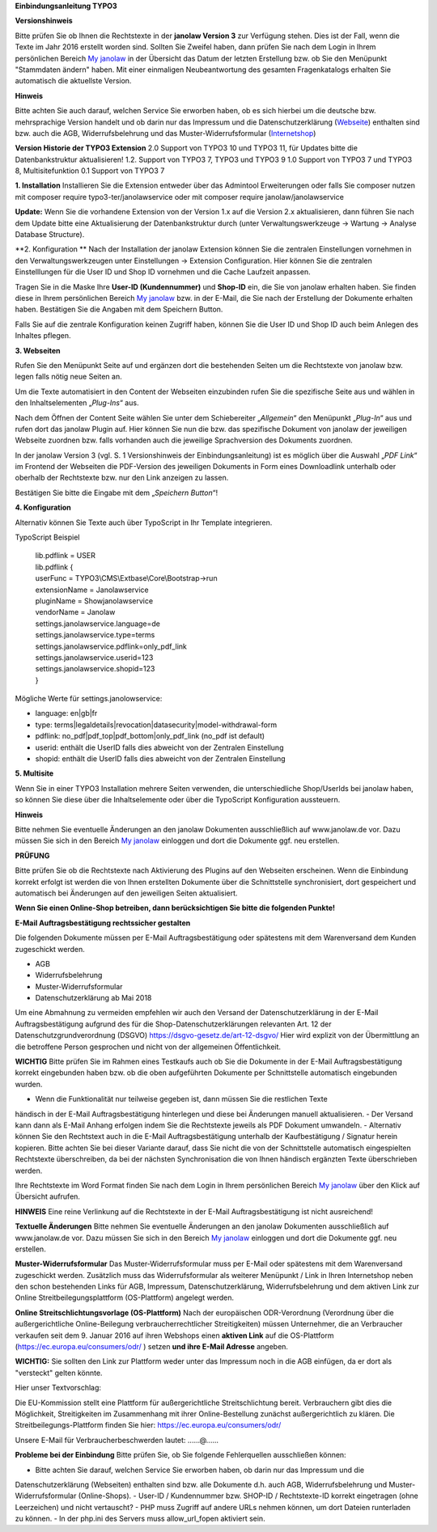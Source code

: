 **Einbindungsanleitung TYPO3**

**Versionshinweis**

Bitte prüfen Sie ob Ihnen die Rechtstexte in der **janolaw Version 3** zur Verfügung stehen. Dies 
ist der Fall, wenn die Texte im Jahr 2016 erstellt worden sind. Sollten Sie Zweifel haben, dann 
prüfen Sie nach dem Login in Ihrem persönlichen Bereich `My janolaw <https://www.janolaw.de/login.html>`__ 
in der Übersicht das Datum der letzten Erstellung bzw. ob Sie den Menüpunkt "Stammdaten ändern"
haben. Mit einer einmaligen Neubeantwortung des gesamten Fragenkatalogs erhalten Sie automatisch die 
aktuellste Version.

**Hinweis**

Bitte achten Sie auch darauf, welchen Service Sie erworben haben, ob es sich hierbei um die deutsche 
bzw. mehrsprachige Version handelt und ob darin nur das Impressum und die Datenschutzerklärung
(`Webseite <http://www.janolaw.de/internetrecht/firmen-webseiten/datenschutzerklaerung_impressum.html>`__)
enthalten sind bzw. auch die AGB, Widerrufsbelehrung und das Muster-Widerrufsformular
(`Internetshop <http://www.janolaw.de/internetrecht/internetshop/abmahnschutz-internetshop.html>`__)

**Version Historie der TYPO3 Extension**
2.0 Support von TYPO3 10 und TYPO3 11, für Updates bitte die Datenbankstruktur aktualisieren!
1.2. Support von TYPO3 7, TYPO3 und TYPO3 9
1.0 Support von TYPO3 7 und TYPO3 8, Multisitefunktion
0.1 Support von TYPO3 7

**1. Installation**
Installieren Sie die Extension entweder über das Admintool Erweiterungen oder falls Sie composer nutzen mit
composer require typo3-ter/janolawservice oder mit
composer require janolaw/janolawservice

**Update:** Wenn Sie die vorhandene Extension von der Version 1.x auf die Version 2.x aktualisieren,
dann führen Sie nach dem Update bitte eine Aktualisierung der Datenbankstruktur durch (unter 
Verwaltungswerkzeuge -> Wartung -> Analyse Database Structure).

**2. Konfiguration **
Nach der Installation der janolaw Extension können Sie die zentralen Einstellungen vornehmen in den 
Verwaltungswerkzeugen unter Einstellungen -> Extension Configuration. Hier können Sie die zentralen 
Einstelllungen für die User ID und Shop ID vornehmen und die Cache Laufzeit anpassen.

Tragen Sie in die Maske Ihre **User-ID (Kundennummer)** und **Shop-ID**
ein, die Sie von janolaw erhalten haben. Sie finden diese in Ihrem
persönlichen Bereich `My janolaw <https://www.janolaw.de/login.html>`__
bzw. in der E-Mail, die Sie nach der Erstellung der Dokumente erhalten
haben. Bestätigen Sie die Angaben mit dem Speichern Button.

|image1|

Falls Sie auf die zentrale Konfiguration keinen Zugriff haben, können Sie die User ID und Shop ID 
auch beim Anlegen des Inhaltes pflegen.

**3. Webseiten**

Rufen Sie den Menüpunkt Seite auf und ergänzen dort die bestehenden
Seiten um die Rechtstexte von janolaw bzw. legen falls nötig neue Seiten
an.

|image2|

Um die Texte automatisiert in den Content der Webseiten einzubinden
rufen Sie die spezifische Seite aus und wählen in den Inhaltselementen
„\ *Plug-Ins*\ “ aus.

|image3|

Nach dem Öffnen der Content Seite wählen Sie unter dem Schiebereiter „\ *Allgemein*\ “ den Menüpunkt
„\ *Plug-In*\ “ aus und rufen dort das janolaw Plugin auf.
Hier können Sie nun die bzw. das spezifische Dokument von janolaw der jeweiligen Webseite zuordnen 
bzw. falls vorhanden auch die jeweilige Sprachversion des Dokuments zuordnen. 

In der janolaw Version 3 (vgl. S. 1 Versionshinweis der Einbindungsanleitung) ist es möglich über 
die Auswahl „\ *PDF Link*\ “ im Frontend der Webseiten die PDF-Version des jeweiligen Dokuments in 
Form eines Downloadlink unterhalb oder oberhalb der Rechtstexte bzw. nur den Link anzeigen zu lassen.

Bestätigen Sie bitte die Eingabe mit dem „\ *Speichern Button*\ “!


|image5|

**4. Konfiguration**

Alternativ können Sie Texte auch über TypoScript in Ihr Template
integrieren.

TypoScript Beispiel

    | lib.pdflink = USER
    | lib.pdflink {
    | userFunc = TYPO3\\CMS\\Extbase\\Core\\Bootstrap->run
    | extensionName = Janolawservice
    | pluginName = Showjanolawservice
    | vendorName = Janolaw
    | settings.janolawservice.language=de
    | settings.janolawservice.type=terms
    | settings.janolawservice.pdflink=only\_pdf\_link
    | settings.janolawservice.userid=123
    | settings.janolawservice.shopid=123
    | }

Mögliche Werte für settings.janolowservice:

-  language: en\|gb\|fr

-  type:
   terms\|legaldetails\|revocation\|datasecurity\|model-withdrawal-form

-  pdflink: no\_pdf\|pdf\_top\|pdf\_bottom\|only\_pdf\_link (no\_pdf ist
   default)

-  userid: enthält die UserID falls dies abweicht von der Zentralen Einstellung

-  shopid: enthält die UserID falls dies abweicht von der Zentralen Einstellung

**5. Multisite**

Wenn Sie in einer TYPO3 Installation mehrere Seiten verwenden, die unterschiedliche Shop/UserIds 
bei janolaw haben, so können Sie diese über die Inhaltselemente oder über die TypoScript 
Konfiguration aussteuern.

**Hinweis**

Bitte nehmen Sie eventuelle Änderungen an den janolaw Dokumenten
ausschließlich auf www.janolaw.de vor. Dazu müssen Sie sich in den
Bereich `My janolaw <https://www.janolaw.de/login.html>`__ einloggen und
dort die Dokumente ggf. neu erstellen.

**PRÜFUNG**

Bitte prüfen Sie ob die Rechtstexte nach Aktivierung des Plugins auf den Webseiten erscheinen.
Wenn die Einbindung korrekt erfolgt ist werden die von Ihnen erstellten Dokumente über die 
Schnittstelle synchronisiert, dort gespeichert und automatisch bei Änderungen auf den jeweiligen 
Seiten aktualisiert.

**Wenn Sie einen Online-Shop betreiben, dann berücksichtigen Sie bitte die folgenden Punkte!**

**E-Mail Auftragsbestätigung rechtssicher gestalten**

Die folgenden Dokumente müssen per E-Mail Auftragsbestätigung oder spätestens mit dem Warenversand 
dem Kunden zugeschickt werden.

-  AGB
-  Widerrufsbelehrung
-  Muster-Widerrufsformular 
-  Datenschutzerklärung ab Mai 2018

Um eine Abmahnung zu vermeiden empfehlen wir auch den Versand der Datenschutzerklärung in der E-Mail
Auftragsbestätigung aufgrund des für die Shop-Datenschutzerklärungen relevanten Art. 12 der 
Datenschutzgrundverordnung (DSGVO) `https://dsgvo-gesetz.de/art-12-dsgvo/ <https://dsgvo-gesetz.de/art-12-dsgvo/>`__
Hier wird explizit von der Übermittlung an die betroffene Person gesprochen und nicht von der 
allgemeinen Öffentlichkeit.

|image6|

**WICHTIG**
Bitte prüfen Sie im Rahmen eines Testkaufs auch ob Sie die Dokumente in der E-Mail 
Auftragsbestätigung korrekt eingebunden haben bzw. ob die oben aufgeführten Dokumente per 
Schnittstelle automatisch eingebunden wurden.

-  Wenn die Funktionalität nur teilweise gegeben ist, dann müssen Sie die restlichen Texte 
händisch in der E-Mail Auftragsbestätigung hinterlegen und diese bei Änderungen manuell aktualisieren.
-  Der Versand kann dann als E-Mail Anhang erfolgen indem Sie die Rechtstexte jeweils als PDF
Dokument umwandeln.
-  Alternativ können Sie den Rechtstext auch in die E-Mail Auftragsbestätigung unterhalb der 
Kaufbestätigung / Signatur herein kopieren. Bitte achten Sie bei dieser Variante darauf, dass Sie 
nicht die von der Schnittstelle automatisch eingespielten Rechtstexte überschreiben, da bei der 
nächsten Synchronisation die von Ihnen händisch ergänzten Texte überschrieben werden.

Ihre Rechtstexte im Word Format finden Sie nach dem Login in Ihrem persönlichen Bereich 
`My janolaw <https://www.janolaw.de/login.html>`__ über den Klick auf Übersicht aufrufen. 

**HINWEIS**
Eine reine Verlinkung auf die Rechtstexte in der E-Mail Auftragsbestätigung ist nicht ausreichend!


**Textuelle Änderungen**
Bitte nehmen Sie eventuelle Änderungen an den janolaw Dokumenten ausschließlich auf www.janolaw.de 
vor. Dazu müssen Sie sich in den Bereich `My janolaw <https://www.janolaw.de/login.html>`__ einloggen 
und dort die Dokumente ggf. neu erstellen.


**Muster-Widerrufsformular**
Das Muster-Widerrufsformular muss per E-Mail oder spätestens mit dem Warenversand zugeschickt werden.
Zusätzlich muss das Widerrufsformular als weiterer Menüpunkt / Link in Ihren Internetshop neben den
schon bestehenden Links für AGB, Impressum, Datenschutzerklärung, Widerrufsbelehrung und dem aktiven 
Link zur Online Streitbeilegungsplattform (OS-Plattform) angelegt werden.


**Online Streitschlichtungsvorlage (OS-Plattform)**
Nach der europäischen ODR-Verordnung (Verordnung über die außergerichtliche Online-Beilegung 
verbraucherrechtlicher Streitigkeiten) müssen Unternehmer, die an Verbraucher verkaufen seit dem 
9. Januar 2016 auf ihren Webshops einen **aktiven Link** auf die OS-Plattform 
(`https://ec.europa.eu/consumers/odr/ <https://ec.europa.eu/consumers/odr/>`__ ) setzen **und ihre E-Mail Adresse** angeben.


**WICHTIG:**
Sie sollten den Link zur Plattform weder unter das Impressum noch in die AGB einfügen, da er dort 
als "versteckt" gelten könnte. 

Hier unser Textvorschlag:

Die EU-Kommission stellt eine Plattform für außergerichtliche Streitschlichtung bereit. Verbrauchern
gibt dies die Möglichkeit, Streitigkeiten im Zusammenhang mit ihrer Online-Bestellung zunächst 
außergerichtlich zu klären. Die Streitbeilegungs-Plattform finden Sie hier: 
`https://ec.europa.eu/consumers/odr/ <https://ec.europa.eu/consumers/odr/>`__  

Unsere E-Mail für Verbraucherbeschwerden lautet: ......@......



**Probleme bei der Einbindung**
Bitte prüfen Sie, ob Sie folgende Fehlerquellen ausschließen können:

-  Bitte achten Sie darauf, welchen Service Sie erworben haben, ob darin nur das Impressum und die 
Datenschutzerklärung (Webseiten) enthalten sind bzw. alle Dokumente d.h. auch AGB, 
Widerrufsbelehrung und Muster-Widerrufsformular (Online-Shops).
-  User-ID / Kundennummer bzw. SHOP-ID / Rechtstexte-ID korrekt eingetragen (ohne Leerzeichen) und 
nicht vertauscht?
-  PHP muss Zugriff auf andere URLs nehmen können, um dort Dateien runterladen zu können.
-  In der php.ini des Servers muss allow_url_fopen aktiviert sein.

.. |image1| image:: /Images/image2.png
   :width: 5.77351in
   :height: 5.66981in
.. |image2| image:: /Images/image3.png
   :width: 4.13365in
   :height: 3.00943in
.. |image3| image:: /Images/image4.png
   :width: 6.30000in
   :height: 1.84150in
.. |image4| image:: /Images/image5.png
   :width: 3.85833in
   :height: 4.28333in
.. |image5| image:: /Images/image6.png
   :width: 3.66042in
   :height: 5.00000in
.. |image6| image:: /Images/image7.png
   :width: 5.81300in
   :height: 2.06200in
